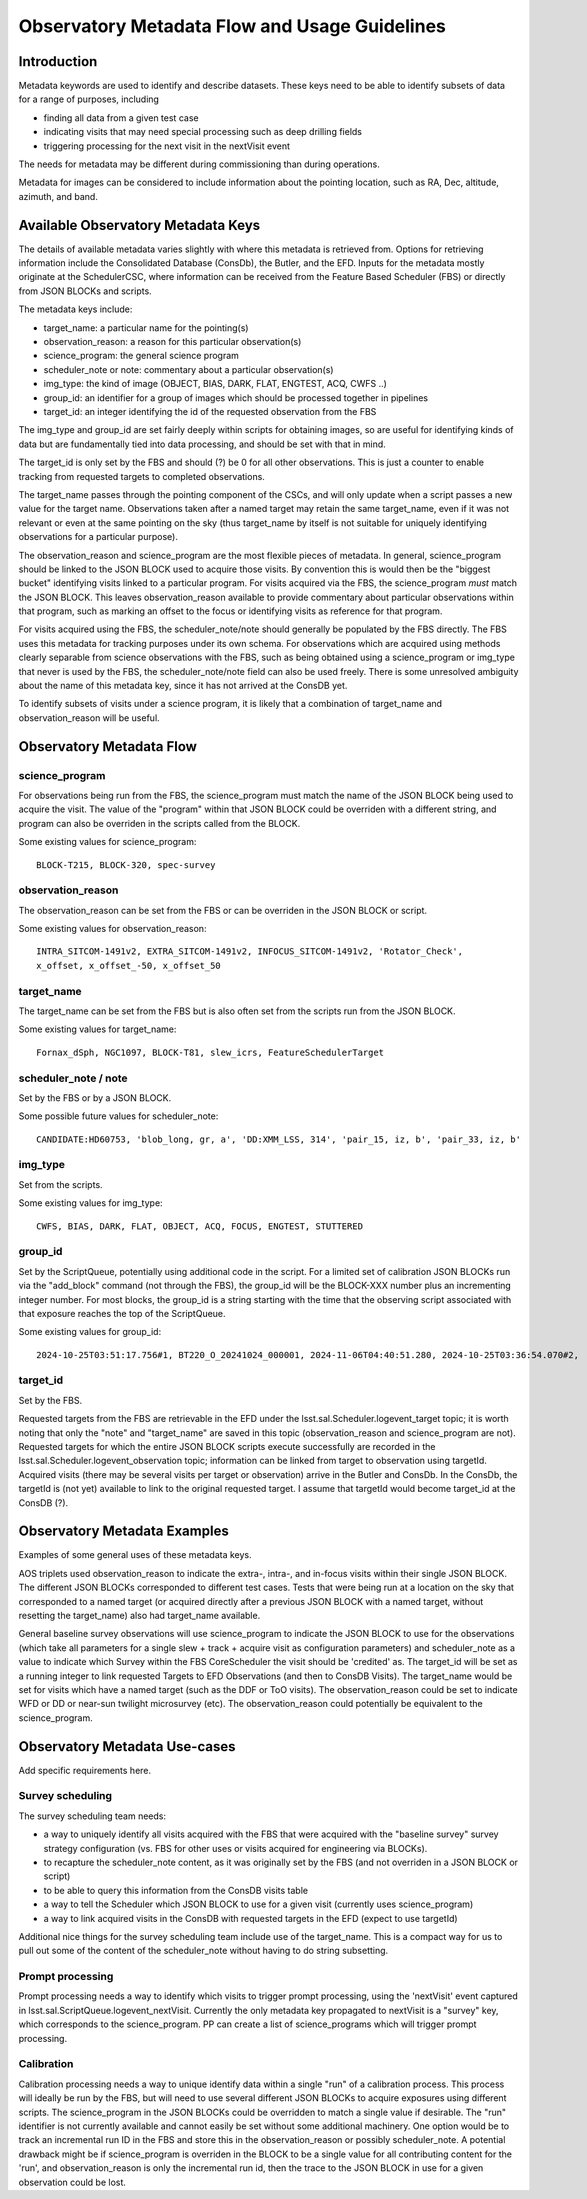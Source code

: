 ##############################################
Observatory Metadata Flow and Usage Guidelines
##############################################

.. abstract::

   In this technote we describe the usage and propagation of the different Metadata keywords available for describing and identifying datasets. Metadata keywords are traced from data acquisition through to the different endpoints where they can be used and guidelines are provided for how to set and use the keywords.



Introduction
============

Metadata keywords are used to identify and describe datasets.
These keys need to be able to identify subsets of data for a range of purposes, including

- finding all data from a given test case
- indicating visits that may need special processing such as deep drilling fields
- triggering processing for the next visit in the nextVisit event

The needs for metadata may be different during commissioning than during operations.

Metadata for images can be considered to include information about the pointing location,
such as RA, Dec, altitude, azimuth, and band.


Available Observatory Metadata Keys
===================================

The details of available metadata varies slightly with where this metadata is retrieved from.
Options for retrieving information include the Consolidated Database (ConsDb), the Butler, and the EFD.
Inputs for the metadata mostly originate at the SchedulerCSC,
where information can be received from the Feature Based Scheduler (FBS)
or directly from JSON BLOCKs and scripts.

The metadata keys include:

- target_name: a particular name for the pointing(s)
- observation_reason: a reason for this particular observation(s)
- science_program: the general science program
- scheduler_note or note: commentary about a particular observation(s)
- img_type: the kind of image (OBJECT, BIAS, DARK, FLAT, ENGTEST, ACQ, CWFS ..)
- group_id: an identifier for a group of images which should be processed together in pipelines
- target_id: an integer identifying the id of the requested observation from the FBS

The img_type and group_id are set fairly deeply within scripts for obtaining images,
so are useful for identifying kinds of data but are fundamentally tied into data processing,
and should be set with that in mind.

The target_id is only set by the FBS and should (?) be 0 for all other observations.
This is just a counter to enable tracking from requested targets to completed observations.

The target_name passes through the pointing component of the CSCs,
and will only update when a script passes a new value for the target name.
Observations taken after a named target may retain the same target_name,
even if it was not relevant or even at the same pointing on the sky
(thus target_name by itself is not suitable for uniquely identifying observations for a particular purpose).

The observation_reason and science_program are the most flexible pieces of metadata.
In general, science_program should be linked to the JSON BLOCK used to acquire those visits.
By convention this is would then be the "biggest bucket" identifying visits linked to a particular program.
For visits acquired via the FBS, the science_program *must* match the JSON BLOCK.
This leaves observation_reason available to provide commentary about particular observations within
that program, such as marking an offset to the focus or identifying visits as reference for that
program.

For visits acquired using the FBS, the scheduler_note/note should generally be populated by the FBS directly.
The FBS uses this metadata for tracking purposes under its own schema.
For observations which are acquired using methods clearly separable from science observations with the FBS,
such as being obtained using a science_program or img_type that never is used by the FBS,
the scheduler_note/note field can also be used freely.
There is some unresolved ambiguity about the name of this metadata key,
since it has not arrived at the ConsDB yet.

To identify subsets of visits under a science program,
it is likely that a combination of target_name and observation_reason will be useful.


Observatory Metadata Flow
=========================

.. mermaid:: metadata_flow.mdd

science_program
---------------
For observations being run from the FBS,
the science_program must match the name of the JSON BLOCK being used to acquire the visit.
The value of the "program" within that JSON BLOCK could be overriden with a different string,
and program can also be overriden in the scripts called from the BLOCK.

Some existing values for science_program::

    BLOCK-T215, BLOCK-320, spec-survey


observation_reason
------------------
The observation_reason can be set from the FBS or can be overriden in the JSON BLOCK or script.

Some existing values for observation_reason::

    INTRA_SITCOM-1491v2, EXTRA_SITCOM-1491v2, INFOCUS_SITCOM-1491v2, 'Rotator_Check',
    x_offset, x_offset_-50, x_offset_50


target_name
-----------
The target_name can be set from the FBS but is also often set from the scripts run from the JSON BLOCK.

Some existing values for target_name::

    Fornax_dSph, NGC1097, BLOCK-T81, slew_icrs, FeatureSchedulerTarget


scheduler_note / note
---------------------
Set by the FBS or by a JSON BLOCK.

Some possible future values for scheduler_note::

    CANDIDATE:HD60753, 'blob_long, gr, a', 'DD:XMM_LSS, 314', 'pair_15, iz, b', 'pair_33, iz, b'


img_type
--------
Set from the scripts.

Some existing values for img_type::

    CWFS, BIAS, DARK, FLAT, OBJECT, ACQ, FOCUS, ENGTEST, STUTTERED


group_id
--------
Set by the ScriptQueue, potentially using additional code in the script.
For a limited set of calibration JSON BLOCKs run via the "add_block" command (not through the FBS),
the group_id will be the BLOCK-XXX number plus an incrementing integer number.
For most blocks,
the group_id is a string starting with the time that the observing script associated with that exposure reaches the top of the ScriptQueue.

Some existing values for group_id::

    2024-10-25T03:51:17.756#1, BT220_O_20241024_000001, 2024-11-06T04:40:51.280, 2024-10-25T03:36:54.070#2,




target_id
---------

Set by the FBS.


Requested targets from the FBS are retrievable in the EFD under the lsst.sal.Scheduler.logevent_target topic;
it is worth noting that only the "note" and "target_name" are saved in this topic (observation_reason and science_program are not).
Requested targets for which the entire JSON BLOCK scripts execute successfully are recorded in the
lsst.sal.Scheduler.logevent_observation topic;
information can be linked from target to observation using targetId.
Acquired visits (there may be several visits per target or observation) arrive in the Butler and ConsDb.
In the ConsDb, the targetId is (not yet) available to link to the original requested target.
I assume that targetId would become target_id at the ConsDB (?).

.. list-table:: Observatory Metadata
   :widths: 25 25 50 25 25 25 25
   :header-rows: 1

   * - FBS
     - JSON BLOCK
     - CSC
     - FITS header
     - ObservationInfo
     - Butler exposure records
     - ConsDB
   * - science_program
     - program
     - Camera.startIntegration.additionalValues
     - PROGRAM
     - science_program
     - science_program
     - science_program
   * - observation_reason
     - reason
     - Camera.startIntegration.additionalValues
     - REASON
     - observation_reason
     - observation_reason
     - observation_reason
   * - target_name
     - name
     - Ptg.currentTarget.targetName
     - OBJECT
     - target_name
     - target_name
     - target_name
   * - scheduler_note
     - note
     - Camera.imageReadoutParameters.daqAnnotation
     - OBSANNOT
     - N/A
     - N/A (yet)
   * - N/A
     - N/A
     - Camera.startIntegration.groupId
     - GROUPID
     - group_id
     - group_id
   * - target_id
     - N/A
     - ?
     - ?
     - N/A
     - N/A (yet?)



Observatory Metadata Examples
=============================

Examples of some general uses of these metadata keys.

AOS triplets used observation_reason to indicate the extra-, intra-, and in-focus visits within their single JSON BLOCK.
The different JSON BLOCKs corresponded to different test cases.
Tests that were being run at a location on the sky that corresponded to a named target
(or acquired directly after a previous JSON BLOCK with a named target, without resetting the target_name)
also had target_name available.


General baseline survey observations will use science_program to indicate the JSON BLOCK to use for the observations
(which take all parameters for a single slew + track + acquire visit as configuration parameters)
and scheduler_note as a value to indicate which Survey within the FBS CoreScheduler the visit should be 'credited'  as.
The target_id will be set as a running integer to link requested Targets to EFD Observations (and then to ConsDB Visits).
The target_name would be set for visits which have a named target (such as the DDF or ToO visits).
The observation_reason could be set to indicate WFD or DD or near-sun twilight microsurvey (etc).
The observation_reason could potentially be equivalent to the science_program.



Observatory Metadata Use-cases
==============================

Add specific requirements here.

Survey scheduling
-----------------

The survey scheduling team needs:

- a way to uniquely identify all visits acquired with the FBS that were acquired with the "baseline survey" survey strategy configuration (vs. FBS for other uses or visits acquired for engineering via BLOCKs).
- to recapture the scheduler_note content, as it was originally set by the FBS (and not overriden in a JSON BLOCK or script)
- to be able to query this information from the ConsDB visits table
- a way to tell the Scheduler which JSON BLOCK to use for a given visit (currently uses science_program)
- a way to link acquired visits in the ConsDB with requested targets in the EFD (expect to use targetId)

Additional nice things for the survey scheduling team include use of the target_name.
This is a compact way for us to pull out some of the content of the scheduler_note without having to do string subsetting.


Prompt processing
-----------------

Prompt processing needs a way to identify which visits to trigger prompt processing,
using the 'nextVisit' event captured in lsst.sal.ScriptQueue.logevent_nextVisit.
Currently the only metadata key propagated to nextVisit is a "survey" key,
which corresponds to the science_program.
PP can create a list of science_programs which will trigger prompt processing.


Calibration
-----------

Calibration processing needs a way to unique identify data within a single "run" of a calibration process.
This process will ideally be run by the FBS,
but will need to use several different JSON BLOCKs to acquire exposures using different scripts.
The science_program in the JSON BLOCKs could be overridden to match a single value if desirable.
The "run" identifier is not currently available and cannot easily be set without some additional machinery.
One option would be to track an incremental run ID in the FBS and store this in the observation_reason
or possibly scheduler_note.
A potential drawback might be if science_program is overriden in the BLOCK to be a single value for all
contributing content for the 'run', and observation_reason is only the incremental run id,
then the trace to the JSON BLOCK in use for a given observation could be lost.
